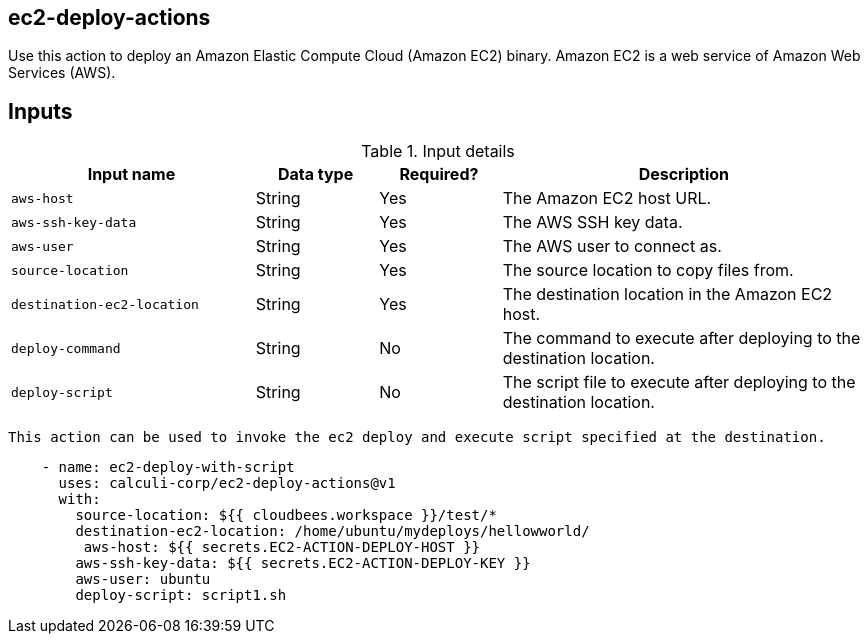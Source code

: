 == ec2-deploy-actions

Use this action to deploy an Amazon Elastic Compute Cloud (Amazon EC2) binary. Amazon EC2 is a web service of Amazon Web Services (AWS).


== Inputs

[cols="2a,1a,1a,3a",options="header"]
.Input details
|===

| Input name
| Data type
| Required?
| Description

| `aws-host`
| String
| Yes
| The Amazon EC2 host URL.

| `aws-ssh-key-data`
| String
| Yes
| The AWS SSH key data.

| `aws-user`
| String
| Yes
| The AWS user to connect as.

| `source-location`
| String
| Yes
| The source location to copy files from.

| `destination-ec2-location`
| String
| Yes
| The destination location in the Amazon EC2 host.

| `deploy-command`
| String
| No
| The command to execute after deploying to the destination location.

| `deploy-script`
| String
| No
| The script file to execute after deploying to the destination location.
|===







 This action can be used to invoke the ec2 deploy and execute script specified at the destination.

```yaml
    - name: ec2-deploy-with-script
      uses: calculi-corp/ec2-deploy-actions@v1
      with:
        source-location: ${{ cloudbees.workspace }}/test/*
        destination-ec2-location: /home/ubuntu/mydeploys/hellowworld/
         aws-host: ${{ secrets.EC2-ACTION-DEPLOY-HOST }}
        aws-ssh-key-data: ${{ secrets.EC2-ACTION-DEPLOY-KEY }}
        aws-user: ubuntu
        deploy-script: script1.sh
``` 
